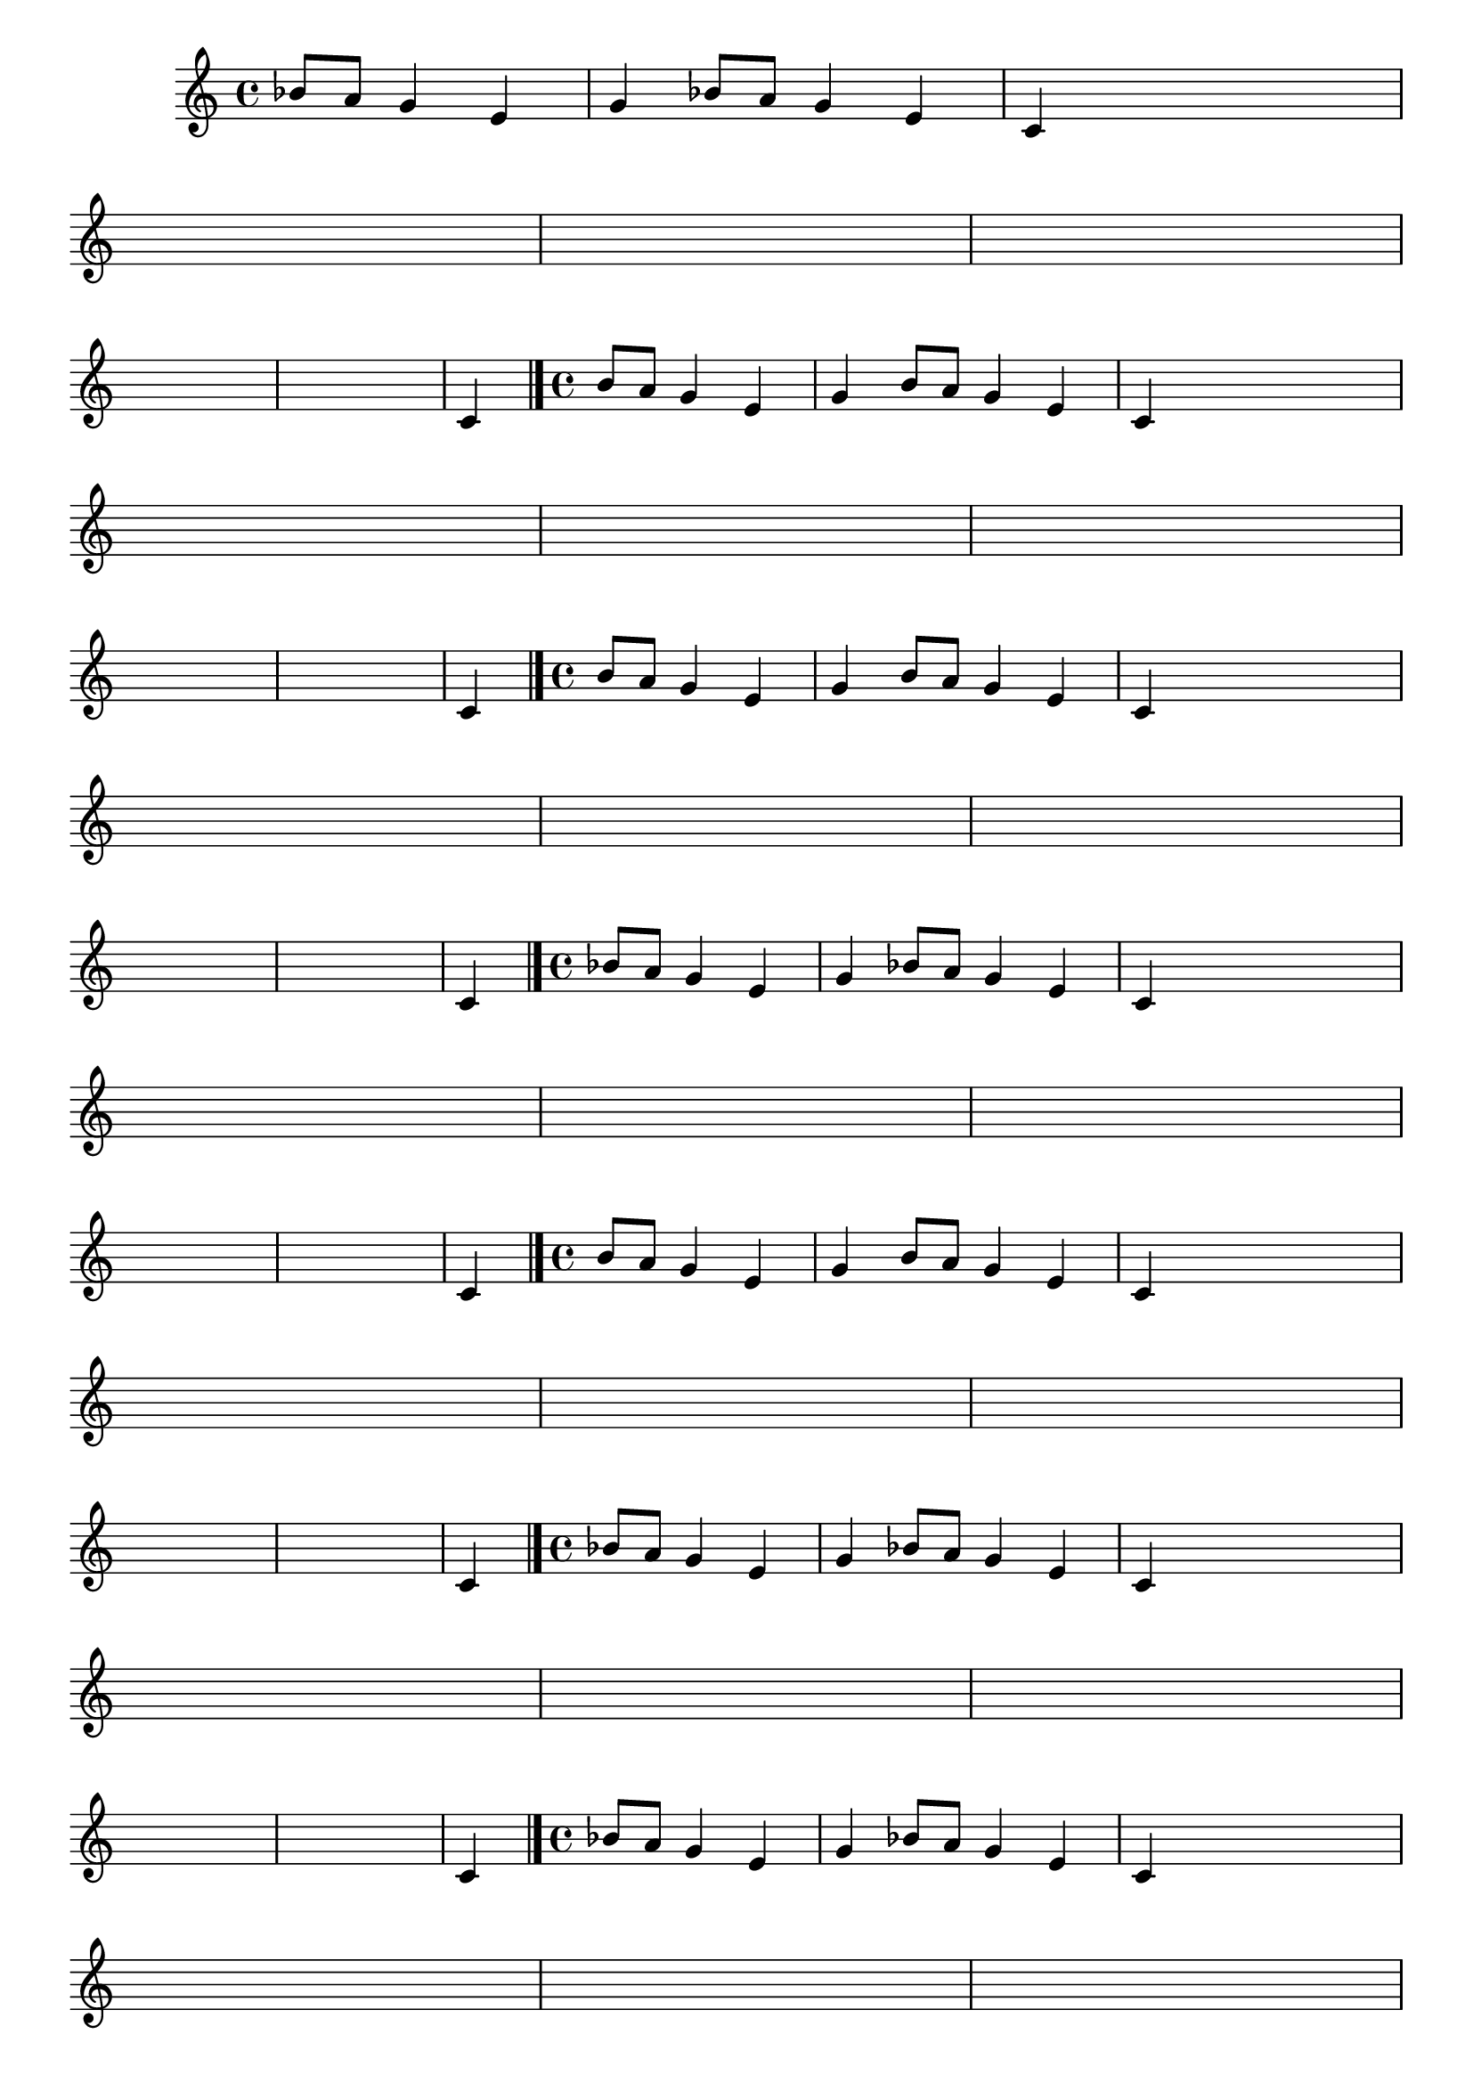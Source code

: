 \version "2.12.3"

%\header { texidoc="58 - "Complete a melodia" em vez "escala bimodal que é o 50""}

\relative c' {
                                % CLARINETE

  \tag #'cl {

    \override Score.BarNumber #'transparent = ##t
    \override Staff.TimeSignature #'style = #'()
    \set Score.markFormatter = #format-mark-numbers

    \time 4/4 

    \set Staff.keySignature = #`(((1 . 3) .  ,SHARP) ((0 . 6) . ,FLAT)) 

    \override Score.RehearsalMark #'font-size = #-2

    \partial 2.
    bes'8 a g4 e 
    g4 bes8 a g4 e
    c4 s8 s s s s s
    \break
    s8 s s s s s s s
    s s s s s s s s
    s s s s	s s s s
    \break
    s s s s s s s s
    s s s s	s s s s
    c4
    \bar "|."
  }

                                % FLAUTA

  \tag #'fl {

    \override Score.BarNumber #'transparent = ##t
    \override Staff.TimeSignature #'style = #'()
    \set Score.markFormatter = #format-mark-numbers
    \time 4/4 

    \set Staff.keySignature = #`( ((0 . 5) .  ,FLAT) ((0 . 9) . ,NATURAL) ((0 . 6) . ,FLAT) ) 

    \override Score.RehearsalMark #'font-size = #-2

    \partial 2.
    b'8 a g4 e 
    g4 b8 a g4 e
    c4 s8 s s s s s
    \break
    s8 s s s s s s s
    s s s s s s s s
    s s s s	s s s s
    \break
    s s s s s s s s
    s s s s	s s s s
    c4
    \bar "|."
  }

                                % OBOÉ

  \tag #'ob {

    \override Score.BarNumber #'transparent = ##t
    \override Staff.TimeSignature #'style = #'()
    \set Score.markFormatter = #format-mark-numbers

    \time 4/4 

    \set Staff.keySignature = #`( ((0 . 5) .  ,FLAT) ((0 . 9) . ,NATURAL) ((0 . 6) . ,FLAT) ) 

    \override Score.RehearsalMark #'font-size = #-2

    \partial 2.
    b'8 a g4 e 
    g4 b8 a g4 e
    c4 s8 s s s s s
    \break
    s8 s s s s s s s
    s s s s s s s s
    s s s s	s s s s
    \break
    s s s s s s s s
    s s s s	s s s s
    c4
    \bar "|."
  }

                                % SAX ALTO

  \tag #'saxa {

    \override Score.BarNumber #'transparent = ##t
    \override Staff.TimeSignature #'style = #'()
    \set Score.markFormatter = #format-mark-numbers

    \time 4/4 

    \set Staff.keySignature = #`(((0 . 7) .  ,SHARP) ((1 . 3) .  ,NATURAL) ) 

    \override Score.RehearsalMark #'font-size = #-2

    \partial 2.
    bes'8 a g4 e 
    g4 bes8 a g4 e
    c4 s8 s s s s s
    \break
    s8 s s s s s s s
    s s s s s s s s
    s s s s	s s s s
    \break
    s s s s s s s s
    s s s s	s s s s
    c4
    \bar "|."
  }


                                % SAX TENOR

  \tag #'saxt {

    \override Score.BarNumber #'transparent = ##t
    \override Staff.TimeSignature #'style = #'()
    \set Score.markFormatter = #format-mark-numbers

    \time 4/4 

    \set Staff.keySignature = #`(((1 . 3) .  ,SHARP) ((0 . 6) . ,FLAT)) 

    \override Score.RehearsalMark #'font-size = #-2

    \partial 2.
    b'8 a g4 e 
    g4 b8 a g4 e
    c4 s8 s s s s s
    \break
    s8 s s s s s s s
    s s s s s s s s
    s s s s	s s s s
    \break
    s s s s s s s s
    s s s s	s s s s
    c4
    \bar "|."
  }



                                % TROMPETE

  \tag #'tpt {

    \override Score.BarNumber #'transparent = ##t
    \override Staff.TimeSignature #'style = #'()
    \set Score.markFormatter = #format-mark-numbers

    \time 4/4 

    \set Staff.keySignature = #`(((1 . 3) .  ,SHARP) ((0 . 6) . ,FLAT)) 

    \override Score.RehearsalMark #'font-size = #-2

    \partial 2.
    bes'8 a g4 e 
    g4 bes8 a g4 e
    c4 s8 s s s s s
    \break
    s8 s s s s s s s
    s s s s s s s s
    s s s s	s s s s
    \break
    s s s s s s s s
    s s s s	s s s s
    c4
    \bar "|."
  }

                                % SAX GENES

  \tag #'saxg {

    \override Score.BarNumber #'transparent = ##t
    \override Staff.TimeSignature #'style = #'()
    \set Score.markFormatter = #format-mark-numbers

    \time 4/4 

    \set Staff.keySignature = #`(((0 . 7) .  ,SHARP) ((1 . 3) .  ,NATURAL) ) 

    \override Score.RehearsalMark #'font-size = #-2

    \partial 2.
    bes'8 a g4 e 
    g4 bes8 a g4 e
    c4 s8 s s s s s
    \break
    s8 s s s s s s s
    s s s s s s s s
    s s s s	s s s s
    \break
    s s s s s s s s
    s s s s	s s s s
    c4
    \bar "|."
  }

                                % TROMPA

  \tag #'tpa {

    \override Score.BarNumber #'transparent = ##t
    \override Staff.TimeSignature #'style = #'()
    \set Score.markFormatter = #format-mark-numbers

    \time 4/4 

    \set Staff.keySignature = #`(((0 . 9) .  ,FLAT) ((0 . 6) .  ,NATURAL) ) 

    \override Score.RehearsalMark #'font-size = #-2

    \partial 2.
    b'8 a g4 e 
    g4 b8 a g4 e
    c4 s8 s s s s s
    \break
    s8 s s s s s s s
    s s s s s s s s
    s s s s	s s s s
    \break
    s s s s s s s s
    s s s s	s s s s
    c4
    \bar "|."
  }



                                % TROMPA OP

  \tag #'tpaop {

    \override Score.BarNumber #'transparent = ##t
    \override Staff.TimeSignature #'style = #'()
    \set Score.markFormatter = #format-mark-numbers

    \time 4/4 

    \set Staff.keySignature = #`(((0 . 9) .  ,FLAT) ((0 . 6) .  ,NATURAL) ) 

    \override Score.RehearsalMark #'font-size = #-2

    \partial 2.
    b'8 a g4 e 
    g4 b8 a g4 e
    c4 s8 s s s s s
    \break
    s8 s s s s s s s
    s s s s s s s s
    s s s s	s s s s
    \break
    s s s s s s s s
    s s s s	s s s s
    c4
    \bar "|."
  }

                                % TROMBONE

  \tag #'tbn {

    \override Score.BarNumber #'transparent = ##t
    \override Staff.TimeSignature #'style = #'()
    \set Score.markFormatter = #format-mark-numbers

    \clef bass
    \time 4/4 

    \set Staff.keySignature = #`( ((0 . -9) .  ,FLAT) ((0 . -5) . ,NATURAL) ((0 . -8) . ,FLAT) ) 

    \override Score.RehearsalMark #'font-size = #-2

    \partial 2.
    b'8 a g4 e 
    g4 b8 a g4 e
    cis4 s8 s s s s s
    \break
    s8 s s s s s s s
    s s s s s s s s
    s s s s	s s s s
    \break
    s s s s s s s s
    s s s s	s s s s
    cis4
    \bar "|."
  }

                                % TUBA MIB

  \tag #'tbamib {

    \override Score.BarNumber #'transparent = ##t
    \override Staff.TimeSignature #'style = #'()
    \set Score.markFormatter = #format-mark-numbers

    \clef bass
    \time 4/4 

    \set Staff.keySignature = #`( ((0 . -9) .  ,FLAT) ((0 . -5) . ,NATURAL) ((0 . -8) . ,FLAT) ) 

    \override Score.RehearsalMark #'font-size = #-2

    \partial 2.
    b'8 a g4 e 
    g4 b8 a g4 e
    cis4 s8 s s s s s
    \break
    s8 s s s s s s s
    s s s s s s s s
    s s s s	s s s s
    \break
    s s s s s s s s
    s s s s	s s s s
    cis4
    \bar "|."
  }

                                % TUBA SIB

  \tag #'tbasib {

    \override Score.BarNumber #'transparent = ##t
    \override Staff.TimeSignature #'style = #'()
    \set Score.markFormatter = #format-mark-numbers

    \clef bass
    \time 4/4 

    \set Staff.keySignature = #`( ((0 . -9) .  ,FLAT) ((0 . -5) . ,NATURAL) ((0 . -8) . ,FLAT) ) 

    \override Score.RehearsalMark #'font-size = #-2

    \partial 2.
    b'8 a g4 e 
    g4 b8 a g4 e
    cis4 s8 s s s s s
    \break
    s8 s s s s s s s
    s s s s s s s s
    s s s s	s s s s
    \break
    s s s s s s s s
    s s s s	s s s s
    cis4
    \bar "|."
  }


                                % VIOLA

  \tag #'vla {

    \override Score.BarNumber #'transparent = ##t
    \override Staff.TimeSignature #'style = #'()
    \set Score.markFormatter = #format-mark-numbers

    \time 4/4 
    \clef alto

    \set Staff.keySignature = #`( ((0 . ,FLAT) .  ,FLAT) ((0 . 2) . ,NATURAL) ((0 . -1) . ,FLAT) ) 

    \override Score.RehearsalMark #'font-size = #-2

    \partial 2.
    b'8 a g4 e 
    g4 b8 a g4 e
    c4 s8 s s s s s
    \break
    s8 s s s s s s s
    s s s s s s s s
    s s s s	s s s s
    \break
    s s s s s s s s
    s s s s	s s s s
    cis4
    \bar "|."
  }



% Final

}

                                % tive que tirar alguns acidentes das notas para a visualização ser correta
                                % ex. nos instrumentos em sib escrevi si natural